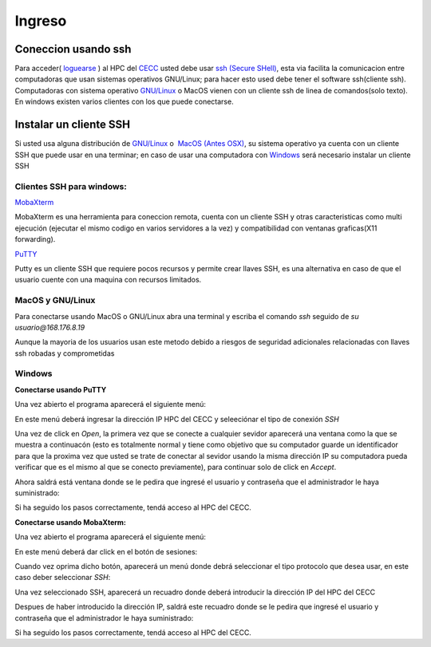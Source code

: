 .. _Ingreso:

Ingreso
=======
Coneccion usando ssh
############

Para acceder( `loguearse <https://es.wikipedia.org/wiki/Login>`_ )  al HPC del `CECC <https://cecc.unal.edu.co>`_ usted debe usar `ssh (Secure SHell) <https://web.mit.edu/rhel-doc/4/RH-DOCS/rhel-rg-es-4/ch-ssh.html>`_, esta via facilita la comunicacion entre computadoras que usan sistemas operativos GNU/Linux;  para hacer esto used debe tener el software ssh(cliente ssh).  Computadoras con sistema operativo `GNU/Linux <https://www.gnu.org/home.es.html>`_ o MacOS vienen con un cliente ssh de linea de comandos(solo texto).  En windows existen varios clientes con los que puede conectarse.

Instalar un cliente SSH
############
Si usted usa alguna distribución de `GNU/Linux <https://www.gnu.org/home.es.html>`_ o  `MacOS (Antes OSX) <https://www.apple.com/co/macos/monterey/>`_, su sistema operativo ya cuenta con un cliente SSH que puede usar en una  terminar; en caso de usar una computadora con `Windows <https://www.microsoft.com/es-xl/windows>`_ será necesario instalar un cliente SSH

Clientes SSH para windows:
************************

`MobaXterm <https://mobaxterm.mobatek.net/download.html>`_


.. image:: /images/Moba.png
    :width: 600px
    :align: center
    :height: 331px
    :alt: MobaXterm image
    
MobaXterm es una herramienta para coneccion remota, cuenta con un cliente SSH  y otras caracteristicas  como multi ejecución (ejecutar el mismo codigo en varios servidores a la vez) y compatibilidad con ventanas graficas(X11 forwarding). 


`PuTTY <https://www.chiark.greenend.org.uk/~sgtatham/putty/latest.html>`_

.. image:: /images/Putty.PNG
    :width: 452px
    :align: center
    :height: 442px
    :alt: PuTTY image

Putty es un cliente SSH que requiere pocos recursos y permite crear llaves SSH, es una alternativa en caso de que el usuario cuente con una maquina con recursos limitados. 


MacOS y GNU/Linux
******************

Para conectarse usando MacOS o GNU/Linux abra una terminal y escriba el comando *ssh* seguido de *su usuario@168.176.8.19*  

.. image:: images/conect1.png
    :width: 600px
    :align: center
    :height: 67px
    :alt: Linux terminal image
Aunque la mayoria de los usuarios usan este metodo debido a riesgos de seguridad adicionales relacionadas con llaves ssh robadas  y comprometidas
 

Windows
********


**Conectarse usando PuTTY**


Una vez abierto el programa aparecerá el siguiente menú:

.. image:: /images/Putty.PNG
    :width: 452px
    :align: center
    :height: 442px
    :alt: Putty tutorial
 

En este menú deberá ingresar la dirección IP HPC del CECC y seleeciónar el tipo de conexión *SSH*

.. image:: /images/Putty/Putty.PNG
    :width: 452px
    :align: center
    :height: 442px
    :alt: Putty tutorial
    
    
Una vez de click en *Open*, la primera vez que se conecte a cualquier sevidor aparecerá una ventana como la que se muestra a continuacón (esto es totalmente normal y tiene como objetivo que su computador guarde un identificador para que la proxima vez que usted se trate de conectar al sevidor usando la misma dirección IP su computadora pueda verificar que es el mismo al que se conecto previamente), para continuar solo de click en *Accept*.    

.. image:: /images/Putty/putty3.PNG
    :width: 611px
    :align: center
    :height: 418px
    :alt: Putty tutorial


Ahora saldrá está ventana donde se le pedira que ingresé el usuario y contraseña que el administrador le haya suministrado: 

.. image:: /images/Putty/putty4.PNG
    :width: 611px
    :align: center
    :height: 418px
    :alt: Putty tutorial
   
   
Si ha seguido los pasos correctamente, tendá acceso al HPC del CECC.    


**Conectarse usando MobaXterm:**

Una vez abierto el programa aparecerá el siguiente menú:

.. image:: /images/Moba.png
    :width: 600px
    :align: center
    :height: 331px
    :alt: MobaXterm tutorial


En este menú deberá dar click en el botón de sesiones: 

.. image:: /images/Moba/Moba.PNG
    :width: 600px
    :align: center
    :height: 331px
    :alt: MobaXterm tutorial


Cuando vez oprima dicho botón, aparecerá un menú donde debrá seleccionar el tipo protocolo que desea usar, en este caso deber seleccionar *SSH*: 

.. image:: /images/Moba/Mobases.PNG
    :width: 600
    :align: center
    :height: 402
    :alt: MobaXterm tutorial


Una vez seleccionado SSH, aparecerá un recuadro donde deberá introducir la dirección IP del HPC del CECC

.. image:: /images/Moba/mobases2.PNG
    :width: 600
    :align: center
    :height: 403
    :alt: MobaXterm tutorial
 
 
Despues de haber introducido la dirección IP, saldrá este recuadro donde se le pedira que ingresé el usuario y contraseña que el administrador le haya suministrado: 

.. image:: /images/Moba/mobases4.PNG
    :width: 600
    :align: center
    :height: 334
    :alt: MobaXterm tutorial
 


Si ha seguido los pasos correctamente, tendá acceso al HPC del CECC.  
